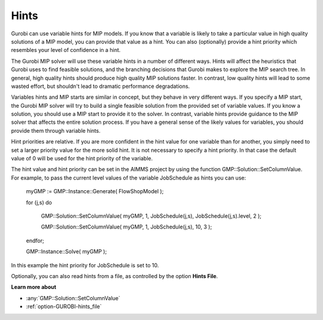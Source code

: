 .. _GUROBI_Hints:


Hints
=====

Gurobi can use variable hints for MIP models. If you know that a variable is likely to take a particular value in high quality solutions of a MIP model, you can provide that value as a hint. You can also (optionally) provide a hint priority which resembles your level of confidence in a hint.



The Gurobi MIP solver will use these variable hints in a number of different ways. Hints will affect the heuristics that Gurobi uses to find feasible solutions, and the branching decisions that Gurobi makes to explore the MIP search tree. In general, high quality hints should produce high quality MIP solutions faster. In contrast, low quality hints will lead to some wasted effort, but shouldn't lead to dramatic performance degradations.



Variables hints and MIP starts are similar in concept, but they behave in very different ways. If you specify a MIP start, the Gurobi MIP solver will try to build a single feasible solution from the provided set of variable values. If you know a solution, you should use a MIP start to provide it to the solver. In contrast, variable hints provide guidance to the MIP solver that affects the entire solution process. If you have a general sense of the likely values for variables, you should provide them through variable hints.



Hint priorities are relative. If you are more confident in the hint value for one variable than for another, you simply need to set a larger priority value for the more solid hint. It is not necessary to specify a hint priority. In that case the default value of 0 will be used for the hint priority of the variable.



The hint value and hint priority can be set in the AIMMS project by using the function GMP::Solution::SetColumnValue. For example, to pass the current level values of the variable JobSchedule as hints you can use:



  myGMP := GMP::Instance::Generate( FlowShopModel );



  for (j,s) do

    GMP::Solution::SetColumnValue( myGMP, 1, JobSchedule(j,s), JobSchedule(j,s).level, 2 );

    GMP::Solution::SetColumnValue( myGMP, 1, JobSchedule(j,s), 10, 3 );

  endfor;



  GMP::Instance::Solve( myGMP );



In this example the hint priority for JobSchedule is set to 10.



Optionally, you can also read hints from a file, as controlled by the option **Hints File**.



**Learn more about** 

*	:any:`GMP::Solution::SetColumnValue`
*	:ref:`option-GUROBI-hints_file`  
